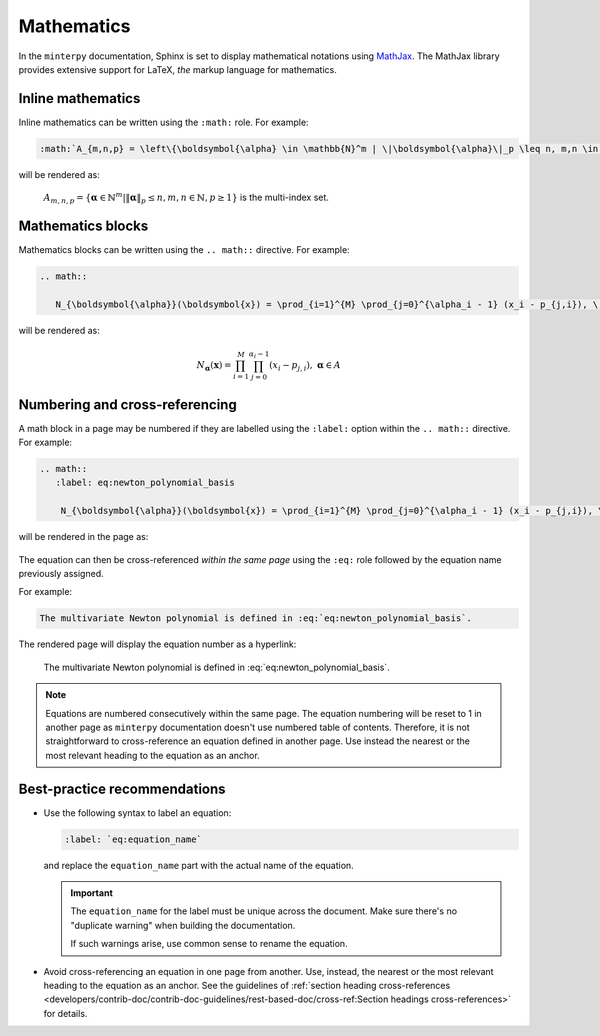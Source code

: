 ###########
Mathematics
###########

In the ``minterpy`` documentation, Sphinx is set to display mathematical
notations using `MathJax`_.
The MathJax library provides extensive support for LaTeX, *the* markup
language for mathematics.

Inline mathematics
##################

Inline mathematics can be written using the ``:math:`` role.
For example:

.. code-block:: rest

   :math:`A_{m,n,p} = \left\{\boldsymbol{\alpha} \in \mathbb{N}^m | \|\boldsymbol{\alpha}\|_p \leq n, m,n \in \mathbb{N}, p \geq 1 \right\}` is the multi-index set.

will be rendered as:

    :math:`A_{m,n,p} = \left\{\boldsymbol{\alpha} \in \mathbb{N}^m | \|\boldsymbol{\alpha}\|_p \leq n, m,n \in \mathbb{N}, p \geq 1 \right\}` is the multi-index set.

Mathematics blocks
##################

Mathematics blocks can be written using the ``.. math::`` directive.
For example:

.. code-block:: rest

   .. math::

      N_{\boldsymbol{\alpha}}(\boldsymbol{x}) = \prod_{i=1}^{M} \prod_{j=0}^{\alpha_i - 1} (x_i - p_{j,i}), \; \boldsymbol{\alpha} \in A


will be rendered as:

    .. math::

       N_{\boldsymbol{\alpha}}(\boldsymbol{x}) = \prod_{i=1}^{M} \prod_{j=0}^{\alpha_i - 1} (x_i - p_{j,i}), \; \boldsymbol{\alpha} \in A

Numbering and cross-referencing
###############################

A math block in a page may be numbered if they are labelled using the ``:label:`` option
within the ``.. math::`` directive.
For example:

.. code-block:: rest

    .. math::
       :label: eq:newton_polynomial_basis

        N_{\boldsymbol{\alpha}}(\boldsymbol{x}) = \prod_{i=1}^{M} \prod_{j=0}^{\alpha_i - 1} (x_i - p_{j,i}), \; \boldsymbol{\alpha} \in A


will be rendered in the page as:

    .. math::
       :label: eq:newton_polynomial_basis

        N_{\boldsymbol{\alpha}}(\boldsymbol{x}) = \prod_{i=1}^{M} \prod_{j=0}^{\alpha_i - 1} (x_i - p_{j,i}), \; \boldsymbol{\alpha} \in A

The equation can then be cross-referenced *within the same page* using
the ``:eq:`` role followed by the equation name previously assigned.

For example:

.. code-block:: rest

   The multivariate Newton polynomial is defined in :eq:`eq:newton_polynomial_basis`.

The rendered page will display the equation number as a hyperlink:

    The multivariate Newton polynomial is defined in :eq:`eq:newton_polynomial_basis`.

.. note::

   Equations are numbered consecutively within the same page.
   The equation numbering will be reset to 1 in another page as ``minterpy``
   documentation doesn't use numbered table of contents.
   Therefore, it is not straightforward to cross-reference an equation defined
   in another page.
   Use instead the nearest or the most relevant heading to the equation
   as an anchor.

Best-practice recommendations
#############################

- Use the following syntax to label an equation:

  .. code-block:: rest

     :label: `eq:equation_name`

  and replace the ``equation_name`` part with the actual name of the equation.

  .. important::

     The ``equation_name`` for the label must be unique across the document.
     Make sure there's no "duplicate warning" when building the documentation.

     If such warnings arise, use common sense to rename the equation.

- Avoid cross-referencing an equation in one page from another.
  Use, instead, the nearest or the most relevant heading to the equation
  as an anchor.
  See the guidelines of
  :ref:`section heading cross-references <developers/contrib-doc/contrib-doc-guidelines/rest-based-doc/cross-ref:Section headings cross-references>`
  for details.


.. _MathJax: https://www.mathjax.org/
